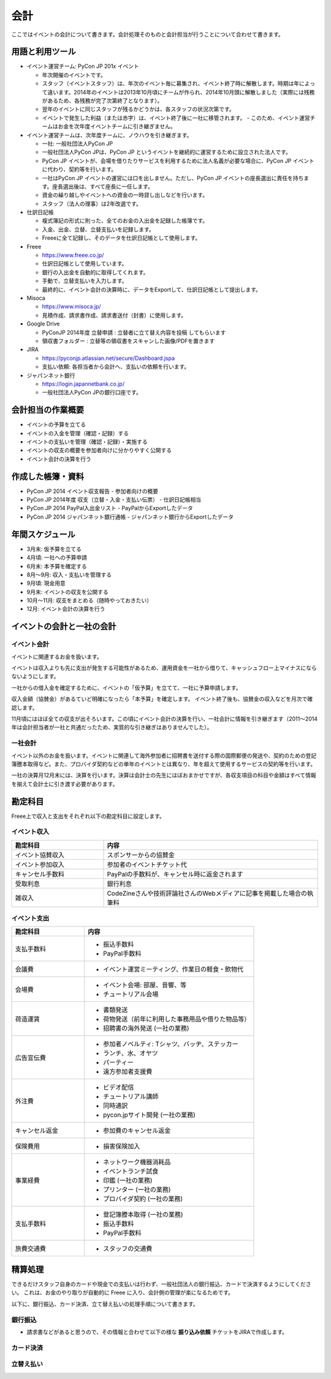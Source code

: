 .. _accounts:

======
 会計
======
ここではイベントの会計について書きます。会計処理そのものと会計担当が行うことについて合わせて書きます。

用語と利用ツール
================
- イベント運営チーム: PyCon JP 201x イベント

  - 年次開催のイベントです。
  - スタッフ（イベントスタッフ）は、年次のイベント毎に募集され、イベント終了時に解散します。時期は年によって違います。2014年のイベントは2013年10月頃にチームが作られ、2014年10月頭に解散しました（実際には残務があるため、各残務が完了次第終了となります）。
  - 翌年のイベントに同じスタッフが残るかどうかは、各スタッフの状況次第です。
  - イベントで発生した利益（または赤字）は、イベント終了後に一社に移管されます。  - このため、イベント運営チームはお金を次年度イベントチームに引き継ぎません。

- イベント運営チームは、次年度チームに、ノウハウを引き継ぎます。

  - 一社: 一般社団法人PyCon JP
  - 一般社団法人PyCon JPは、PyCon JP というイベントを継続的に運営するために設立された法人です。
  - PyCon JP イベントが、会場を借りたりサービスを利用するために法人名義が必要な場合に、PyCon JP イベントに代わり、契約等を行います。
  - 一社はPyCon JP イベントの運営には口を出しません。ただし、PyCon JP イベントの座長選出に責任を持ちます。座長選出後は、すべて座長に一任します。
  - 資金の繰り越しやイベントへの資金の一時貸し出しなどを行います。
  - スタッフ（法人の理事）は2年改選です。

- 仕訳日記帳

  - 複式簿記の形式に則った、全てのお金の入出金を記録した帳簿です。
  - 入金、出金、立替、立替支払いを記録します。
  - Freeeに全て記録し、そのデータを仕訳日記帳として使用します。

- Freee

  - https://www.freee.co.jp/
  - 仕訳日記帳として使用しています。
  - 銀行の入出金を自動的に取得してくれます。
  - 手動で、立替支払いを入力します。
  - 最終的に、イベント会計の決算時に、データをExportして、仕訳日記帳として提出します。

- Misoca

  - https://www.misoca.jp/
  - 見積作成、請求書作成、請求書送付（封書）に使用します。

- Google Drive

  - PyConJP 2014年度 立替申請 : 立替者に立て替え内容を投稿 してもらいます
  - 領収書フォルダー : 立替等の領収書をスキャンした画像/PDFを置きます

- JIRA

  - https://pyconjp.atlassian.net/secure/Dashboard.jspa
  - 支払い依頼: 各担当者から会計へ、支払いの依頼を行います。

- ジャパンネット銀行

  - https://login.japannetbank.co.jp/
  - 一般社団法人PyCon JPの銀行口座です。

会計担当の作業概要
==================
- イベントの予算を立てる
- イベントの入金を管理（確認・記録）する
- イベントの支払いを管理（確認・記録）・実施する
- イベントの収支の概要を参加者向けに分かりやすく公開する
- イベント会計の決算を行う

作成した帳簿・資料
==================
- PyCon JP 2014 イベント収支報告 - 参加者向けの概要
- PyCon JP 2014年度 収支（立替・入金・支払い伝票）  - 仕訳日記帳相当
- PyCon JP 2014 PayPal入出金リスト - PayPalからExportしたデータ
- PyCon JP 2014 ジャパンネット銀行通帳 - ジャパンネット銀行からExportしたデータ

年間スケジュール
================
- 3月末: 仮予算を立てる
- 4月頃: 一社への予算申請
- 6月末: 本予算を確定する
- 8月～9月: 収入・支払いを管理する
- 9月頃: 現金用意
- 9月末: イベントの収支を公開する
- 10月～11月: 収支をまとめる（随時やっておきたい）
- 12月: イベント会計の決算を行う

イベントの会計と一社の会計
==========================
イベント会計
------------
イベントに関連するお金を扱います。

イベントは収入よりも先に支出が発生する可能性があるため、運用資金を一社から借りて、キャッシュフロー上マイナスにならないようにします。

一社からの借入金を確定するために、イベントの「仮予算」を立てて、一社に予算申請します。

収入金額（協賛金）があるていど明確になったら「本予算」を確定します。
イベント終了後も、協賛金の収入などを月次で確認します。

11月頃にはほぼ全ての収支が出そろいます。この頃にイベント会計の決算を行い、一社会計に情報を引き継ぎます（2011～2014年は会計担当者が一社と共通だったため、実質的な引き継ぎはありませんでした）。

一社会計
--------
イベント以外のお金を扱います。イベントに関連して海外参加者に招聘書を送付する際の国際郵便の発送や、契約のための登記簿謄本取得など。また、プロバイダ契約などの単年のイベントとは異なり、年を超えて使用するサービスの契約等を行います。

一社の決算月12月末には、決算を行います。決算は会計士の先生にほぼおまかせですが、各収支項目の科目や金額はすべて情報を揃えて会計士に引き渡す必要があります。

勘定科目
===================
Freee上で収入と支出をそれぞれ以下の勘定科目に設定します。

イベント収入
------------
.. list-table::
   :header-rows: 1
   :widths: 30 70

   * - 勘定科目
     - 内容
   * - イベント協賛収入
     - スポンサーからの協賛金
   * - イベント参加収入
     - 参加者のイベントチケット代
   * - キャンセル手数料
     - PayPalの手数料が、キャンセル時に返金されます
   * - 受取利息
     - 銀行利息
   * - 雑収入
     - CodeZineさんや技術評論社さんのWebメディアに記事を掲載した場合の執筆料

イベント支出
------------
.. list-table::
   :header-rows: 1
   :widths: 30 70

   * - 勘定科目
     - 内容
   * - 支払手数料
     - - 振込手数料
       - PayPal手数料
   * - 会議費
     - - イベント運営ミーティング、作業日の軽食・飲物代
   * - 会場費
     - - イベント会場: 部屋、音響、等
       - チュートリアル会場
   * - 荷造運賃
     - - 書類発送
       - 荷物発送（前年に利用した事務用品や借りた物品等）
       - 招聘書の海外発送 (一社の業務)
   * - 広告宣伝費
     - - 参加者ノベルティ: Tシャツ、バッヂ、ステッカー
       - ランチ、水、オヤツ
       - パーティー
       - 遠方参加者支援費
   * - 外注費
     - - ビデオ配信
       - チュートリアル講師
       - 同時通訳
       - pycon.jpサイト開発 (一社の業務)
   * - キャンセル返金
     - - 参加費のキャンセル返金
   * - 保険費用
     - - 損害保険加入
   * - 事業経費
     - - ネットワーク機器消耗品
       - イベントランチ試食
       - 印鑑 (一社の業務)
       - プリンター (一社の業務)
       - プロバイダ契約 (一社の業務)
   * - 支払手数料
     - - 登記簿謄本取得 (一社の業務)
       - 振込手数料
       - PayPal手数料
   * - 旅費交通費
     - - スタッフの交通費

精算処理
========
できるだけスタッフ自身のカードや現金での支払いは行わず、一般社団法人の銀行振込、カードで決済するようにしてください。
これは、お金のやり取りが自動的に Freee に入り、会計側の管理が楽になるためです。

以下に、銀行振込、カード決済、立て替え払いの処理手順について書きます。

銀行振込
--------
- 請求書などがあると思うので、その情報と合わせて以下の様な **振り込み依頼** チケットをJIRAで作成します。

.. todo:: 精算処理について書く  

カード決済
----------

立替え払い
----------


